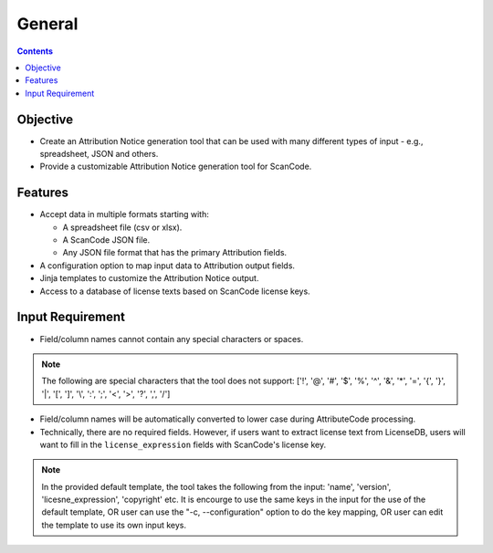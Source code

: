 =======
General
=======

.. contents::
   :depth: 3

Objective
=========
- Create an Attribution Notice generation tool that can be used with many different types of input - e.g., spreadsheet, JSON and others.
- Provide a customizable Attribution Notice generation tool for ScanCode.

Features
========
- Accept data in multiple formats starting with:

  - A spreadsheet file (csv or xlsx).
  - A ScanCode JSON file. 
  - Any JSON file format that has the primary Attribution fields.


- A configuration option to map input data to Attribution output fields.
- Jinja templates to customize the Attribution Notice output.
- Access to a database of license texts based on ScanCode license keys.


Input Requirement
=================
- Field/column names cannot contain any special characters or spaces. 

.. note::
   The following are special characters that the tool does not support:
   ['!', '@', '#', '$', '%', '^', '&', '*', '=', '{', '}', '|', '[', ']', '\\', ':', ';', '<', '>', '?', ',', '/']

- Field/column names will be automatically converted to lower case during AttributeCode processing.
- Technically, there are no required fields. However, if users want to extract license text from LicenseDB, users will want to fill in the ``license_expression`` fields with ScanCode's license key.

.. note::
    In the provided default template, the tool takes the following from the input: 'name', 'version', 'licesne_expression', 'copyright' etc. It is encourge to use the same keys in the input for the use of the default template, OR user can use the "-c, --configuration" option to do the key mapping, OR user can edit the template to use its own input keys.
